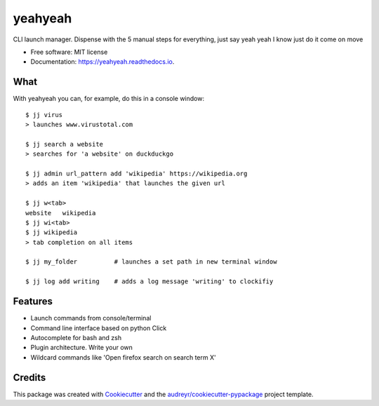 ========
yeahyeah
========

.. image:: https://img.shields.io/travis/sjoerdk/yeahyeah.svg
        :target: https://travis-ci.org/sjoerdk/yeahyeah

.. image:: https://readthedocs.org/projects/yeahyeah/badge/?version=latest
        :target: https://yeahyeah.readthedocs.io/en/latest/?badge=latest
        :alt: Documentation Status

.. image:: https://pyup.io/repos/github/sjoerdk/yeahyeah/shield.svg
     :target: https://pyup.io/repos/github/sjoerdk/yeahyeah/
     :alt: Updates

.. image:: https://codecov.io/gh/sjoerdk/yeahyeah/branch/master/graph/badge.svg
     :target: https://codecov.io/gh/sjoerdk/yeahyeah

.. image:: https://img.shields.io/badge/code%20style-black-000000.svg
    :target: https://github.com/ambv/black


CLI launch manager. Dispense with the 5 manual steps for everything, just say yeah yeah I know just do it come on move


* Free software: MIT license
* Documentation: https://yeahyeah.readthedocs.io.

What
----
With yeahyeah you can, for example, do this in a console window::

    $ jj virus
    > launches www.virustotal.com

    $ jj search a website
    > searches for 'a website' on duckduckgo

    $ jj admin url_pattern add 'wikipedia' https://wikipedia.org
    > adds an item 'wikipedia' that launches the given url

    $ jj w<tab>
    website   wikipedia
    $ jj wi<tab>
    $ jj wikipedia
    > tab completion on all items

    $ jj my_folder          # launches a set path in new terminal window

    $ jj log add writing    # adds a log message 'writing' to clockifiy


Features
--------

* Launch commands from console/terminal
* Command line interface based on python Click
* Autocomplete for bash and zsh
* Plugin architecture. Write your own
* Wildcard commands like 'Open firefox search on search term X'


Credits
-------

This package was created with Cookiecutter_ and the `audreyr/cookiecutter-pypackage`_ project template.

.. _Cookiecutter: https://github.com/audreyr/cookiecutter
.. _`audreyr/cookiecutter-pypackage`: https://github.com/audreyr/cookiecutter-pypackage
